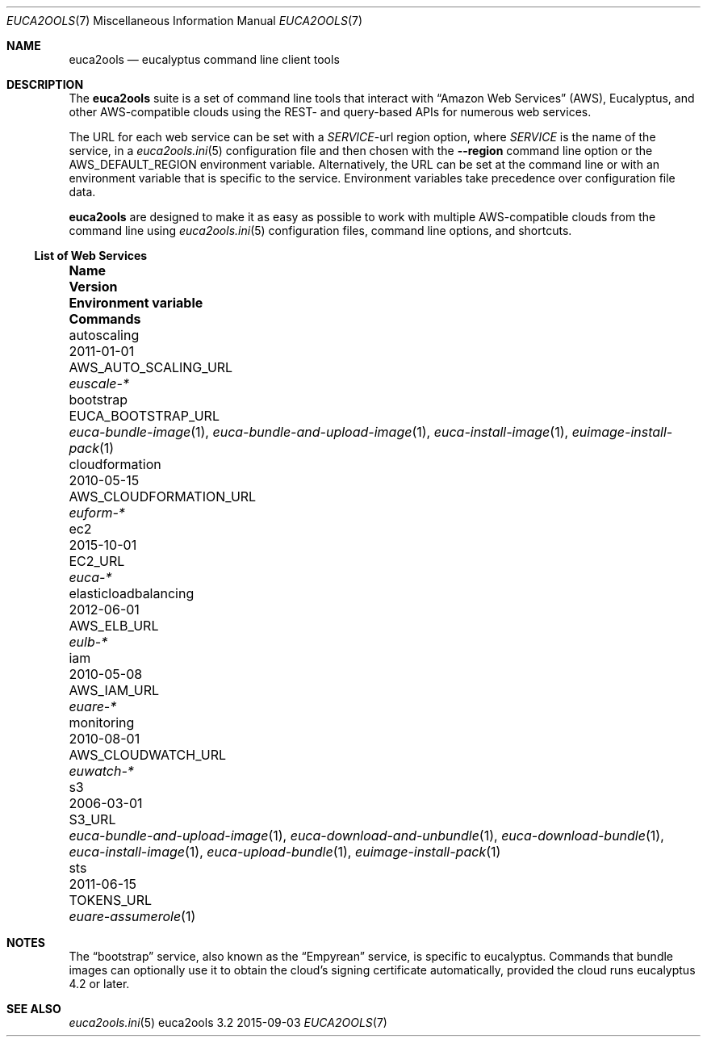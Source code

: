.Dd 2015-09-03
.Dt EUCA2OOLS 7
.Os euca2ools 3.2
.Sh NAME
.Nm euca2ools
.Nd eucalyptus command line client tools
.Sh DESCRIPTION
The
.Nm
suite is a set of command line tools that interact with
.Dq Amazon Web Services
.Pq AWS ,
Eucalyptus, and other AWS-compatible clouds using the REST-
and query-based APIs for numerous web services.
.Pp
The URL for each web service can be set with a
.Va Em SERVICE Ns No -url
region option, where
.Em SERVICE
is the name of the service, in a
.Xr euca2ools.ini 5
configuration file and then chosen with the
.Fl -region
command line option or the
.Ev AWS_DEFAULT_REGION
environment variable.  Alternatively, the URL can be
set at the command line or with an environment variable
that is specific to the service.  Environment variables
take precedence over configuration file data.
.Pp
.Nm
are designed to make it as easy as possible to work with
multiple AWS-compatible clouds from the command line using
.Xr euca2ools.ini 5
configuration files, command line options, and shortcuts.
.Ss List of Web Services
.Bl -column elasticloadbalancing 0000-00-00 AWS_CLOUDFORMATION_URL
.It Sy Name Ta Sy Version Ta Sy Environment variable Ta Sy Commands
.It autoscaling Ta 2011-01-01 Ta AWS_AUTO_SCALING_URL Ta Xr euscale-*
.It bootstrap Ta Ta EUCA_BOOTSTRAP_URL Ta
.Xr euca-bundle-image 1 ,
.Xr euca-bundle-and-upload-image 1 ,
.Xr euca-install-image 1 ,
.Xr euimage-install-pack 1
.It cloudformation Ta 2010-05-15 Ta AWS_CLOUDFORMATION_URL Ta Xr euform-*
.It ec2 Ta 2015-10-01 Ta EC2_URL Ta Xr euca-*
.It elasticloadbalancing Ta 2012-06-01 Ta AWS_ELB_URL Ta Xr eulb-*
.It iam Ta 2010-05-08 Ta AWS_IAM_URL Ta Xr euare-*
.It monitoring Ta 2010-08-01 Ta AWS_CLOUDWATCH_URL Ta Xr euwatch-*
.It s3 Ta 2006-03-01 Ta S3_URL Ta
.Xr euca-bundle-and-upload-image 1 ,
.Xr euca-download-and-unbundle 1 ,
.Xr euca-download-bundle 1 ,
.Xr euca-install-image 1 ,
.Xr euca-upload-bundle 1 ,
.Xr euimage-install-pack 1
.It sts Ta 2011-06-15 Ta TOKENS_URL Ta Xr euare-assumerole 1
.El
.Sh NOTES
The
.Dq bootstrap
service, also known as the
.Dq Empyrean
service, is specific to eucalyptus.  Commands that bundle
images can optionally use it to obtain the cloud's
signing certificate automatically, provided the cloud
runs eucalyptus 4.2 or later.
.Sh SEE ALSO
.Xr euca2ools.ini 5
